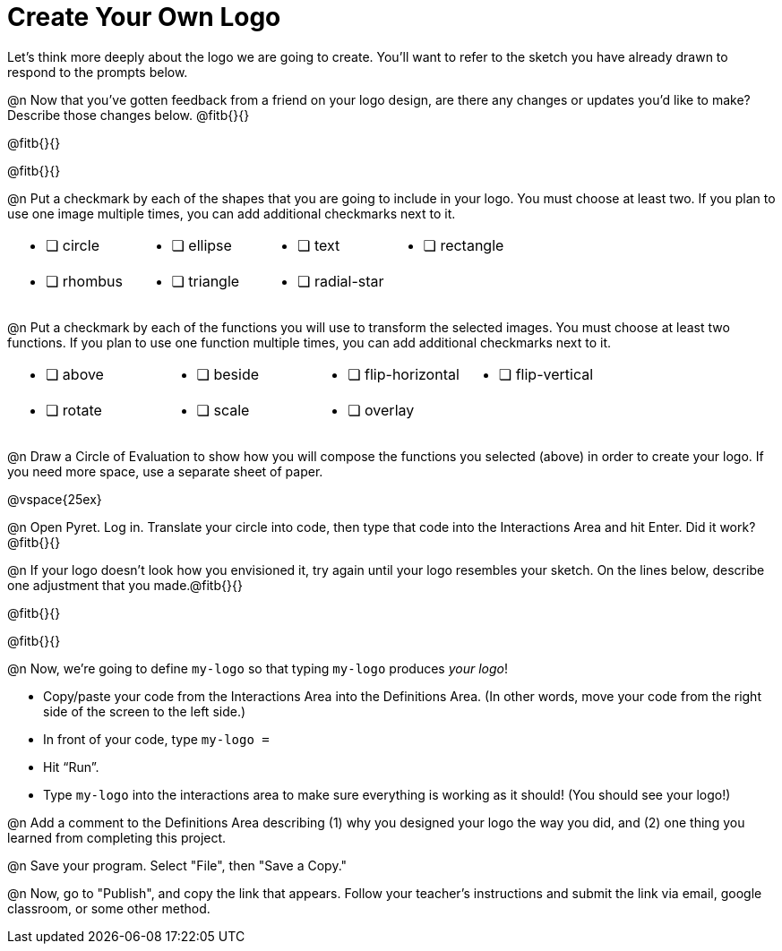 = Create Your Own Logo

Let's think more deeply about the logo we are going to create. You'll want to refer to the sketch you have already drawn to respond to the prompts below.

@n Now that you've gotten feedback from a friend on your logo design, are there any changes or updates you'd like to make? Describe those changes below. @fitb{}{}

@fitb{}{}

@fitb{}{}

@n Put a checkmark by each of the shapes that you are going to include in your logo. You must choose at least two. If you plan to use one image multiple times, you can add additional checkmarks next to it.

[.FillVerticalSpace, cols="2a,2a,2a,2a"]
|===

|
* [ ] circle |
* [ ] ellipse |
* [ ] text	|
* [ ] rectangle |
* [ ] rhombus |
* [ ] triangle |
* [ ] radial-star | |

|===

@n Put a checkmark by each of the functions you will use to transform the selected images. You must choose at least two functions. If you plan to use one function multiple times, you can add additional checkmarks next to it.


[.FillVerticalSpace, cols="2a,2a,2a,2a"]
|===

|
* [ ] above |
* [ ] beside |
* [ ] flip-horizontal	|
* [ ] flip-vertical |
* [ ] rotate |
* [ ] scale |
* [ ] overlay ||

|===

@n Draw a Circle of Evaluation to show how you will compose the functions you selected (above) in order to create your logo. If you need more space, use a separate sheet of paper.

@vspace{25ex}

@n Open Pyret. Log in. Translate your circle into code, then type that code into the Interactions Area and hit Enter. Did it work? @fitb{}{}

@n If your logo doesn't look how you envisioned it, try again until your logo resembles your sketch. On the lines below, describe one adjustment that you made.@fitb{}{}

@fitb{}{}

@fitb{}{}

@n Now, we're going to define `my-logo` so that typing `my-logo` produces _your logo_!

- Copy/paste your code from the Interactions Area into the Definitions Area. (In other words, move your code from the right side of the screen to the left side.)
- In front of your code, type `my-logo =`
- Hit “Run”.
- Type `my-logo` into the interactions area to make sure everything is working as it should! (You should see your logo!)

@n Add a comment to the Definitions Area describing (1) why you designed your logo the way you did, and (2) one thing you learned from completing this project.

@n Save your program. Select "File", then "Save a Copy."

@n Now, go to "Publish", and copy the link that appears. Follow your teacher’s instructions and submit the link via email, google classroom, or some other method.

